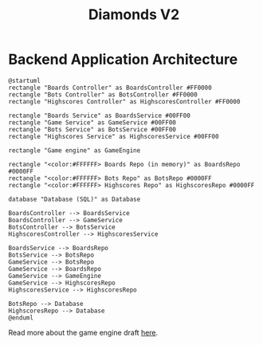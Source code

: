# This documentation is written in the Org format: https://orgmode.org/
# Basics: *bold*, ~code~, [[link]]

# The table of contents is automatically updated by [[https://github.com/snosov1/toc-org][toc-org]] after each save, if you have it installed and enabled.

# You'll need to regenerate the diagrams after editing their source code, you can run all such tasks by performing an export (in Emacs: M-x, org-html-export-to-html)
# If you don't do this then the rendered diagrams will not be updated, and instead keep showing the old version.

#+Title: Diamonds V2



# Kept up-to-date by [[https://github.com/snosov1/toc-org][toc-org]].
# Ignored for local exports, since real (Emacs) Org provides its own table of contents.
* Table of Contents                                                   :TOC_3_gh:QUOTE:noexport:
#+BEGIN_QUOTE
- [[#backend-application-architecture][Backend Application Architecture]]
#+END_QUOTE

* Backend Application Architecture

   #+begin_src plantuml :file Architecture.png
     @startuml
     rectangle "Boards Controller" as BoardsController #FF0000
     rectangle "Bots Controller" as BotsController #FF0000
     rectangle "Highscores Controller" as HighscoresController #FF0000
     
     rectangle "Boards Service" as BoardsService #00FF00
     rectangle "Game Service" as GameService #00FF00
     rectangle "Bots Service" as BotsService #00FF00
     rectangle "Highscores Service" as HighscoresService #00FF00

     rectangle "Game engine" as GameEngine 

     rectangle "<color:#FFFFFF> Boards Repo (in memory)" as BoardsRepo #0000FF
     rectangle "<color:#FFFFFF> Bots Repo" as BotsRepo #0000FF
     rectangle "<color:#FFFFFF> Highscores Repo" as HighscoresRepo #0000FF

     database "Database (SQL)" as Database

     BoardsController --> BoardsService
     BoardsController --> GameService
     BotsController --> BotsService
     HighscoresController --> HighscoresService
    
     BoardsService --> BoardsRepo
     BotsService --> BotsRepo
     GameService --> BotsRepo
     GameService --> BoardsRepo
     GameService --> GameEngine
     GameService --> HighscoresRepo
     HighscoresService --> HighscoresRepo
     
     BotsRepo --> Database
     HighscoresRepo --> Database
     @enduml
   #+end_src

   #+RESULTS:
   [[file:Architecture.png]]

[[./Architecture.png]]

Read more about the game engine draft [[./diamonds-ts-server][here]].